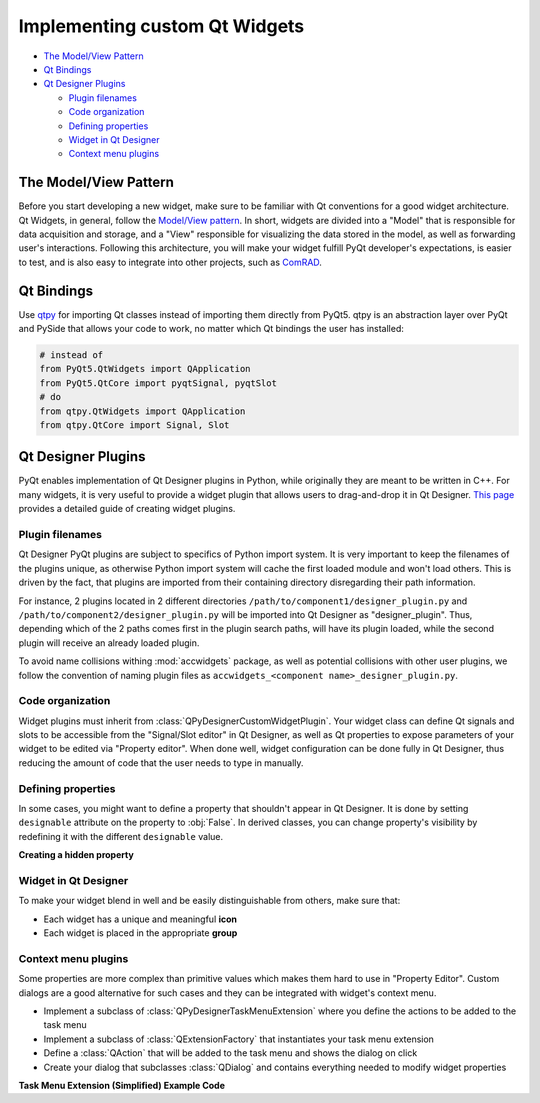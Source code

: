 Implementing custom Qt Widgets
==============================

- `The Model/View Pattern`_
- `Qt Bindings`_
- `Qt Designer Plugins`_

  * `Plugin filenames`_
  * `Code organization`_
  * `Defining properties`_
  * `Widget in Qt Designer`_
  * `Context menu plugins`_



The Model/View Pattern
----------------------

Before you start developing a new widget, make sure to be familiar with Qt conventions for a good widget architecture.
Qt Widgets, in general, follow the `Model/View pattern <https://doc.qt.io/qt-5/model-view-programming.html>`__. In
short, widgets are divided into a "Model" that is responsible for data acquisition and storage, and a "View"
responsible for visualizing the data stored in the model, as well as forwarding user's interactions. Following this
architecture, you will make your widget fulfill PyQt developer's expectations, is easier to test, and is also easy to
integrate into other projects, such as `ComRAD
<https://acc-py.web.cern.ch/gitlab/acc-co/accsoft/gui/rad/accsoft-gui-rad-comrad/docs/stable>`__.


Qt Bindings
-----------

Use `qtpy <https://github.com/spyder-ide/qtpy>`__ for importing Qt classes instead of importing them directly from
PyQt5. qtpy is an abstraction layer over PyQt and PySide that allows your code to work, no matter which Qt bindings
the user has installed:

.. code-block:: python

   # instead of
   from PyQt5.QtWidgets import QApplication
   from PyQt5.QtCore import pyqtSignal, pyqtSlot
   # do
   from qtpy.QtWidgets import QApplication
   from qtpy.QtCore import Signal, Slot


Qt Designer Plugins
-------------------

PyQt enables implementation of Qt Designer plugins in Python, while originally they are meant to be written in C++.
For many widgets, it is very useful to provide a widget plugin that allows users to drag-and-drop it in Qt Designer.
`This page <https://wiki.python.org/moin/PyQt/Using_Python_Custom_Widgets_in_Qt_Designer>`__ provides a detailed guide
of creating widget plugins.

Plugin filenames
^^^^^^^^^^^^^^^^

Qt Designer PyQt plugins are subject to specifics of Python import system. It is very important to keep the filenames
of the plugins unique, as otherwise Python import system will cache the first loaded module and won't load others.
This is driven by the fact, that plugins are imported from their containing directory disregarding their path information.

For instance, 2 plugins located in 2 different directories ``/path/to/component1/designer_plugin.py`` and
``/path/to/component2/designer_plugin.py`` will be imported into Qt Designer as "designer_plugin". Thus, depending
which of the 2 paths comes first in the plugin search paths, will have its plugin loaded, while the second plugin will
receive an already loaded plugin.

To avoid name collisions withing :mod:`accwidgets` package, as well as potential collisions with other user plugins, we
follow the convention of naming plugin files as ``accwidgets_<component name>_designer_plugin.py``.


Code organization
^^^^^^^^^^^^^^^^^

Widget plugins must inherit from :class:`QPyDesignerCustomWidgetPlugin`. Your widget class can define Qt signals
and slots to be accessible from the "Signal/Slot editor" in Qt Designer, as well as Qt properties to expose parameters
of your widget to be edited via "Property editor". When done well, widget configuration can be done fully in Qt
Designer, thus reducing the amount of code that the user needs to type in manually.


Defining properties
^^^^^^^^^^^^^^^^^^^

In some cases, you might want to define a property that shouldn't appear in Qt Designer. It is done by setting
``designable`` attribute on the property to :obj:`False`. In derived classes, you can change property's visibility by
redefining it with the different ``designable`` value.

**Creating a hidden property**

.. code-block:: python
   :linenos:

   from qtpy.QtCore import Property

   class MyBaseClass:
       def _get_my_property(self) -> bool:
           # ...

       def _set_my_property(self, new_val: bool):
           # ...

       myProperty: bool = Property(bool, _get_my_property, _set_my_property, designable=False)
       """
       Property description for IDE hints. (note, ": bool" annotation will work only for PyQt
       "Property", not for Python "property".
       """


   class MyDerivedClass(MyBaseClass):

       myProperty: bool = Property(bool, MyBaseClass._get_my_property, MyBaseClass._set_my_property, designable=True)
      """Property description for IDE hints"""

Widget in Qt Designer
^^^^^^^^^^^^^^^^^^^^^

To make your widget blend in well and be easily distinguishable from others, make sure that:

- Each widget has a unique and meaningful **icon**
- Each widget is placed in the appropriate **group**

Context menu plugins
^^^^^^^^^^^^^^^^^^^^

Some properties are more complex than primitive values which makes them hard to use in "Property Editor". Custom
dialogs are a good alternative for such cases and they can be integrated with widget's context menu.

- Implement a subclass of :class:`QPyDesignerTaskMenuExtension` where you define the actions to be added to the task menu
- Implement a subclass of :class:`QExtensionFactory` that instantiates your task menu extension
- Define a :class:`QAction` that will be added to the task menu and shows the dialog on click
- Create your dialog that subclasses :class:`QDialog` and contains everything needed to modify widget properties

**Task Menu Extension (Simplified) Example Code**

.. code-block:: python
   :linenos:

   class MyTaskMenuExtension(QPyDesignerTaskMenuExtension):

       def __init__(self, widget: MyWidget):
           self._widget = widget
           self._my_action = QAction("Edit My Property...")
           self._my_action.triggered.connect(self._launch_editor_dialog)
           self._actions = [self._my_action]

       def _launch_editor_dialog(self):
           dialog = MyEditorDialog(self._widget)
           dialog.exec_()

       def taskActions(self) -> List[QAction]:
           return self._actions


   class MyEditorDialog(QDialog):

       def __init__(self, widget: MyWidget):
           self._widget = widget


   class MyExtensionFactory(QExtensionFactory):

       def createExtension(self, widget: QObject, iid: str, parent: QObject) -> Optional[MyTaskMenuExtension]:
           if not isinstance(widget, MyWidget) or iid != "org.qt-project.Qt.Designer.TaskMenu":
               return None
           return MyTaskMenuExtension(widget)


   class MyWidgetDesignerPlugin(QPyDesignerCustomWidgetPlugin):

       def initialize(self, core: QDesignerFormEditorInterface):
           # ...
           if core.extensionManager():
               core.extensionManager().registerExtensions(
                   MyTaskMenuExtensionFactory(),
                   "org.qt-project.Qt.Designer.TaskMenu"
               )
           # ...
